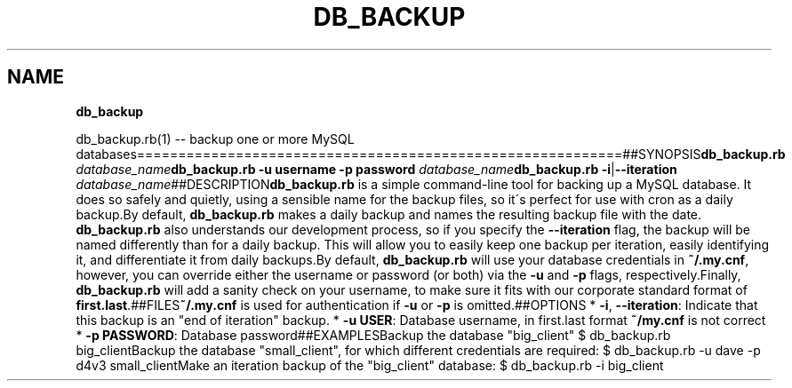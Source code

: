 .\" generated with Ronn/v0.7.3
.\" http://github.com/rtomayko/ronn/tree/0.7.3
.
.TH "DB_BACKUP" "1" "June 2012" "" ""
.
.SH "NAME"
\fBdb_backup\fR
.
.P
db_backup\.rb(1) \-\- backup one or more MySQL databases===========================================================##SYNOPSIS\fBdb_backup\.rb\fR \fIdatabase_name\fR\fBdb_backup\.rb\fR \fB\-u username\fR \fB\-p password\fR \fIdatabase_name\fR\fBdb_backup\.rb\fR \fB\-i\fR|\fB\-\-iteration\fR \fIdatabase_name\fR##DESCRIPTION\fBdb_backup\.rb\fR is a simple command\-line tool for backing up a MySQL database\. It does so safely and quietly, using a sensible name for the backup files, so it\'s perfect for use with cron as a daily backup\.By default, \fBdb_backup\.rb\fR makes a daily backup and names the resulting backup file with the date\. \fBdb_backup\.rb\fR also understands our development process, so if you specify the \fB\-\-iteration\fR flag, the backup will be named differently than for a daily backup\. This will allow you to easily keep one backup per iteration, easily identifying it, and differentiate it from daily backups\.By default, \fBdb_backup\.rb\fR will use your database credentials in \fB~/\.my\.cnf\fR, however, you can override either the username or password (or both) via the \fB\-u\fR and \fB\-p\fR flags, respectively\.Finally, \fBdb_backup\.rb\fR will add a sanity check on your username, to make sure it fits with our corporate standard format of \fBfirst\.last\fR\.##FILES\fB~/\.my\.cnf\fR is used for authentication if \fB\-u\fR or \fB\-p\fR is omitted\.##OPTIONS * \fB\-i\fR, \fB\-\-iteration\fR: Indicate that this backup is an "end of iteration" backup\. * \fB\-u USER\fR: Database username, in first\.last format \fB~/my\.cnf\fR is not correct * \fB\-p PASSWORD\fR: Database password##EXAMPLESBackup the database "big_client" $ db_backup\.rb big_clientBackup the database "small_client", for which different credentials are required: $ db_backup\.rb \-u dave \-p d4v3 small_clientMake an iteration backup of the "big_client" database: $ db_backup\.rb \-i big_client

